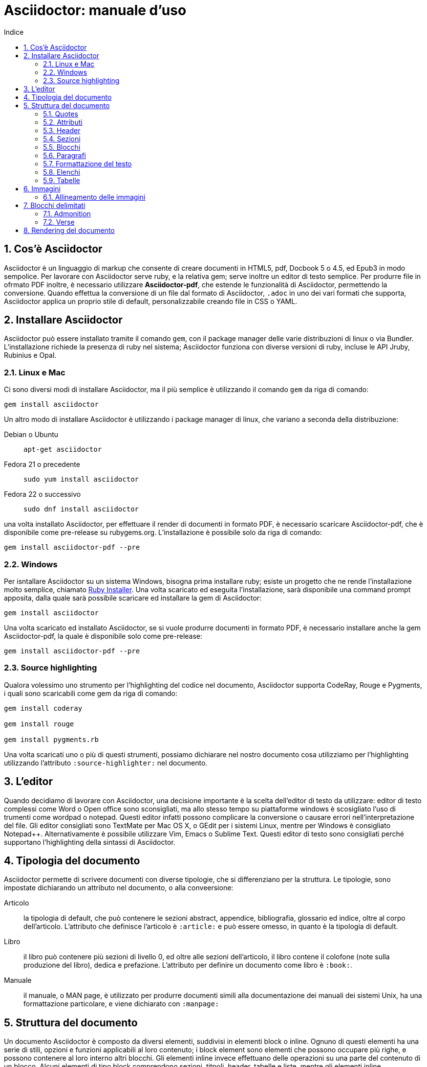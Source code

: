 = Asciidoctor: manuale d'uso
:toc: left
:toc-title: Indice
:sectnums:
:toc-level: 2
:app-name: pass:quotes[MyApp^(C)^]
:imagesdir: img/guida-asciidoctor
:figure-caption: Figura
:table-caption: {sectnums}
:example-caption: Esempio

== Cos'è Asciidoctor

Asciidoctor è un linguaggio di markup che consente di creare documenti in HTML5, pdf, Docbook 5 o 4.5, ed Epub3 in modo sempolice. Per lavorare con Asciidoctor serve ruby, e la relativa gem; serve inoltre un editor di testo semplice. Per produrre file in ofrmato PDF inoltre, è necessario utilizzare *Asciidoctor-pdf*, che estende le funzionalità di Asciidoctor, permettendo la conversione. Quando effettua la conversione di un file dal formato di Asciidoctor, `.adoc` in uno dei vari formati che supporta, Asciidoctor applica un proprio stile di default, personalizzabile creando file in CSS o YAML.

== Installare Asciidoctor

Asciidoctor può essere installato tramite il comando `gem`, con il package manager delle varie distribuzioni di linux o via Bundler. L'installazione richiede la presenza di ruby nel sistema; Asciidoctor funziona con diverse versioni di ruby, incluse le API Jruby, Rubinius e Opal. 

=== Linux e Mac

Ci sono diversi modi di installare Asciidoctor, ma il più semplice è utilizzando il comando `gem` da riga di comando:

[source, Bash]
----
gem install asciidoctor
----

Un altro modo di installare Asciidoctor è utilizzando i package manager di linux, che variano a seconda della distribuzione:

Debian o Ubuntu:: `apt-get asciidoctor`
Fedora 21 o precedente:: `sudo yum install asciidoctor`
Fedora 22 o successivo:: `sudo dnf install asciidoctor`

una volta installato Asciidoctor, per effettuare il render di documenti in formato PDF, è necessario scaricare Asciidoctor-pdf, che è disponibile come pre-release su rubygems.org. L'installazione è possibile solo da riga di comando:

[source, CLI]
----
gem install asciidoctor-pdf --pre
----

=== Windows

Per isntallare Asciidoctor su un sistema Windows, bisogna prima installare ruby; esiste un progetto che ne rende l'installazione molto semplice, chiamato http://rubyinstaller.org/[Ruby Installer]. Una volta scaricato ed eseguita l'installazione, sarà disponibile una command prompt apposita, dalla quale sarà possibile scaricare ed installare la gem di Asciidoctor:

[source, "Command prompt"]
----
gem install asciidoctor
----

Una volta scaricato ed installato Asciidoctor, se si vuole produrre documenti in formato PDF, è necessario installare anche la gem Asciidoctor-pdf, la quale è disponibile solo come pre-release:

[source, "Command prompt"]
----
gem install asciidoctor-pdf --pre
----

=== Source highlighting

Qualora volessimo uno strumento per l'highlighting del codice nel documento, Asciidoctor supporta CodeRay, Rouge e Pygments, i quali sono scaricabili come gem da riga di comando:

[source, CLI]
----
gem install coderay

gem install rouge

gem install pygments.rb
----

Una volta scaricati uno o più di questi strumenti, possiamo dichiarare nel nostro documento cosa utilizziamo per l'highlighting utilizzando l'attributo `:source-highlighter:` nel documento.

== L'editor

Quando decidiamo di lavorare con Asciidoctor, una decisione importante è la scelta dell'editor di testo da utilizzare: editor di testo complessi come Word o Open office sono sconsigliati, ma allo stesso tempo su piattaforme windows è scosigliato l'uso di trumenti come wordpad o notepad. Questi editor infatti possono complicare la conversione o causare errori nell'interpretazione del file. Gli editor consigliati sono TextMate per Mac OS X, o GEdit per i sistemi Linux, mentre per Windows è consigliato Notepad++. Alternativamente è possibile utilizzare Vim, Emacs o Sublime Text. Questi editor di testo sono consigliati perché supportano l'highlighting della sintassi di Asciidoctor.

== Tipologia del documento

Asciidoctor permette di scrivere documenti con diverse tipologie, che si differenziano per la struttura. Le tipologie, sono impostate dichiarando un attributo nel documento, o alla conveersione:

Articolo:: la tipologia di default, che può contenere le sezioni abstract, appendice, bibliografia, glossario ed indice, oltre al corpo dell'articolo. L'attributo che definisce l'articolo è `:article:` e può essere omesso, in quanto è la tipologia di default.
Libro:: il libro può contenere più sezioni di livello 0, ed oltre alle sezioni dell'articolo, il libro contene il colofone (note sulla produzione del libro), dedica e prefazione. L'attributo per definire un documento come libro è `:book:`.
Manuale:: il manuale, o MAN page, è utilizzato per produrre documenti simili alla documentazione dei manuali dei sistemi Unix, ha una formattazione particolare, e viene dichiarato con `:manpage:`

== Struttura del documento

Un documento Asciidoctor è composto da diversi elementi, suddivisi in elementi block o inline. Ognuno di questi elementi ha una serie di stili, opzioni e funzioni applicabili al loro contenuto; i block element sono elementi che possono occupare più righe, e possono contenere al loro interno altri blocchi. Gli elementi inline invece effettuano delle operazioni su una parte del contenuto di un blocco. Alcuni elementi di tipo block comprendono sezioni, titpoli, header, tabelle e liste, mentre gli elementi inline comprendono quotes, macro o sostituzioni di caratteri.

=== Quotes

Con quotes in Asciidoctor si intende una variazione nella formattazione del testo, ad esempio per rendere una parte del testo in grassetto, o in monospace. Ci sono due tipologie di quotes: vincolati (constrained) e liberi (unconstrained).

Per quotes vincolati si intende i quotes che comprendono una o più parole nella loro interezza, e non compaiono altri caratteri subito prima o subito dopo dei simboli che delimitano i quotes. 

Venogno utilizzati con parole singole,

[source, Asciidoctor]
----
Questa macchina è *veloce*
----

con più parole,

[source, Asciidoctor]
----
Questa macchina è *davvero veloce*
----

o quando una parola è seguita da un segno di punteggiatura

[source, Asciidoctor]
----
Non ho mai guidato una macchina *così veloce*!
----

i quotes mostrati nell'esempio rendono il testo che racchiudono in grassetto. Il risultato delle frasi degli esempi è il seguente:

Questa macchina è *veloce*

Questa macchina è *davvero veloce*

Non ho mai guidato una macchina *così veloce*!

I quotes liberi invece servono ad evidenziare parti di una parola o più parole, e vengono usate nei seguenti casi:

* se una lettera, un numero o un underscore precedono o seguono la parte da comprendere nel quote
* se il simbolo di apertura del quote è preceduto da un punto e virgola (;)
* se ci sono degli spazi subito dopo il simbolo di apertura e subito prima il simbolo di chiusura del quote

[source, Asciidoctor]
----
La parola sc**i**enza si scrive con la *i*
----

[source, Asciidoctor]
----
Oggi è il _23_&#8722;__05__&#8722;__2016__
----

[source, Asciidoctor]
----
Ho bisogno di più `` spazio ``
----

La parola sc**i**enza si scrive con la *i*

Oggi è il _23_&#8722;__05__&#8722;__2016__

Ho bisogno di più `` spazio ``

Come mostrano gli esempi, i quotes liberi sono delimitati con due simboli invece che uno.

Un caso particolare si presenta se vogliamo alterare una o più parole che sono comprese tra i doppi apici:

[source, Asciidoctor]
----
"`@`"
"``@``"
"```@```"
----

Dato che i doppi apici non sono lettere, numeri o underscore, verrebbe da utilizzare un quote vincolato, ma in questo caso va utilizzato un quote libero. La terza coppia di accenti viene interpretata dal parser di Asciidoctor come parte dei doppi apici. Se effettuassimo un render dell'esempio otterremmo il testo seguente:

[example]
====
"`@`", "``@``", "```@```"
====

=== Attributi

Gli attributi sono dichiarazioni effettuate generalmente subito dopo una sezione di livello 0, e che influenzano l'intero documento dalla dichiarazione dell'attributo in poi, tramite comportamenti o stili particolari, come ad esempio la creazione di un indice, o la numerazione delle sezioni del documento. Gli attributi si dividono in 6 categorie, in base alla loro funzione:

* Attributi ambientali (?)
** Sono attributi che Asciidoctor definisce automaticamente, come la data di creazione del documento, o il percorso del file da convertire. Generalmente sono da considerare attributi di sola lettura, anche se possono essere modificati.
* Attributi integrati
** Si tratta di attributi definibili ovunque nel documento, ad eccezione di una parte, chiamata attributi dell'header, che vanno definiti all'inizio del documento. Un attributo integrato è visibile e viene applicato solo dopo la sua definizione, e non può essere definito in più punti del documento, se non con il prefisso `@`, ad eccezione dell'attributo `sectnums` che può essere definito più volte nello stesso documento.
* Attributi predefiniti
** Gli attributi predefiniti vengono utilizzati per sostituire alcuni caratteri se necessario.
* Attributi definiti dall'utente
** Tutti gli attributi dichiarati e definiti dall'autore; utili per inserire rapidamente contenuto che va utilizzato più volte nel documento.
* API e attributi da riga di comando
** Attributi appartenenti alle altre categorie ma che possono essere definiti alla conversione, come ad esempio l'attributo ambientale `:backend:` che può essere definito con l'opzione `-b` da riga di comando, o un attributo che definisce la tipologia del documento, definibile con l'opzione `-d` deella riga di comando.
* Attributi degli elementi
** Attributi definiti in un elemento come una lista o una tabella, i quali hanno validità solo per quell'elemento ed hanno la precedenza sugli attributi definiti nel documento.

==== Assegnazione degli attributi

Gli attributi hanno un ordine di interpretazione preciso: 

. Attributi impostati dall'API o dalla riga di comando
. Attributi impostati nel documento
. Valore di default degli attributi

È possibile gestire questo ordine in un certo senso: se ad un attributo nell'interfaccia a riga di comando viene aggiunta "```@```" alla fine, la precedenza viene assegnata all'attributo assegnato nel documento, e, qualora non sia presente o assegnato, passa di nuovo alla CLI (command line interface, interfaccia a riga di comando).

Gli attributi vanno definiti con la seguente sintassi:

[source, Asciidoctor]
----
:attributo: valore
----

Come detto in precedenza, gli attributi in Asciidoctor possono richiedere che venga assegnato loro un valore, che può essere numerico, o una stringa, un percorso, un URL o riferimenti ad altri attributi. Inoltre è possibile "disattivare" un attributo impostato in precedenza, inserendo un `!` nell'attributo stesso.

[source, Asciidoctor]
----
:sectnums:
:leveloffset: 3
il valore di leveloffset è {leveloffset}
:!sectnums: :sectnums!:
:imagesdir: ./Immagini
----

Nell'esempio qui sopra vediamo un attributo che non richiede l'inserimento di valori, `:sectnums:` ed un attributo che invece richiede un valore numerico. L'attributo compreso tra parentesi graffe, `{leveloffset}` rappresenta un riferimento al valore dell'attributo `leveloffset`. Nella penultima riga invece, sono riportati i due modi di "disattivare" l'attributo `:sectnums:`; il punto esclamativo per negare l'attributo precedentemente impostato, può essere inserito subito prima o subito dopo il nome dell'attributo stesso, il risultato non cambia. Infine, nell'ultima riga è mostrato un esempio di sintassi che descrive un percorso.

==== Sostituizione degli attributi

Una delle feature di Asciidoctor è quella di poter utilizzare sostituzioni di caratteri come i caratteri speciali; queste sostituzioni sono disponibili anche negli attributi, e possono essere utilizzatio per creare del contenuto da richiamare più volte nel documento utilizzando solo il riferimento all'attributo, così da non digitarne il contenuto; le sostituzioni verranno viste più nel dettaglio in seguito, ma per ora vediamo un esempio:

[source, Asciidoctor]
----
:app-name: pass:quotes[MyApp^(C)^]
----

Nell'esempio riportato qui sopra, la macro pass applica la sostituzione, e se dovessimo fare riferimento all'attributo app-name, otterremmo questo risultato: {app-name}

==== Attributi su righe multiple

In certi casi, come ad esempio la creazione di un attributo definito dall'utente per inserire automaticamente nel documento elementi lunghi come paragrafi interi o righe di codice, può essere utile dividere il contenuto dell'attributo in più righe in modod da renderlo facilmente leggibile da chi andrà a vedere il documento in formato .adoc. Un attributo del genere è definito come ogni altro attributo, ed ogni riga termina con una backslash (`\`).

[source, Asciidoctor]
----
:attributo-lungo: questo è un attributo lungo, è talmente lungo che \
per facilitare la lettura del contenuto di questo attributo molto lungo \
a chi dovesse vedere il documento non renderizzato, \
quindi il documento in formato originale, è stato diviso in più righe, \
altrimenti la sua lettura potrebbe risultare difficile.
----

==== Limiti degli attributi

Gli attributi di Asciidoctor, seppur molto utili e versatili, hanno delle limitazioni riguardo al loro contenuto; e certi elementi non sono supportati all'interno dell'attributo stesso.

*Cos'è supportato*:

* contenuto semplice
** un numero, una stringa, un percorso o un URL
* riferimenti ad altri attributi
* formattazione testuale
** testo in *grassetto*, _corsivo_ o `monospace` e sostituzione testuale
* macro

*Cosa non è supportato*:

* liste
* paragrafi multipli
* tipologie di markup che necessitano di whitespace

==== Attributi degli elementi

È possibile assegnare ad un elemento inline o block, oppure una macro, uno o più attributi, e questo si ottiene attraverso l'uso di liste di attributi, le quali hanno la precedenza sugli attributi impostati nel documento per l'elemento specifico a cui fanno riferimento. Una lista di attributi è un insieme di attributi specifici, separati tra loro da una virgola, e compresi tra delle parentesi quadre:

[source, Asciidoctor]
----
[positional-attribute, positional-attribute, named-attribute="valore"]
----

*Positional attribute*: il positional attribute in un elemento inline, viene chiamato _role_, mentre in una macro e un elemento di tipo block come una tabella o un paragrafo è chiamato _style_.

*Named attribute* i named attribute sono attributi a cui viene assegnato, tramite l'uso di un `=` un valore compreso tra doppi apici. Un esempio di named attribute è l'attributo `cols` che indica il numero di colonne di una tabella. Per rendere un named attribute indefinito, se in precedenza era stato definito, basta assegnargli il valore `none`.

===== Role

Il role è utilizzato principalmente per l'output HTML. L'attributo role infatti, una volta effettuato il render in HTML, diventa la classe di un elemento. Per dichiarare un role ci sono 3 modi: il primo è quello di precedere il nome del role da assegnare con un `.`, il secondo è quello di utilizzare il named attribute `role`, ed il terzo, che è valido solo per gli elementi inline è quello di inserirlo per primo nella lista degli attributi di quell'elemento. Come la classe in HTML, anche il role può contenere più valori:

[source, Asciidoctor]
----
[.role1.role2.role3]<elemento generico>
[role="role1, role2, role3"]<elemento generico>
[role]<elemento inline>
[.role1.role2.role3]<elemento inline>
----

===== Style

Lo style viene utilizzato per cambiare l'aspetto o il comportamento di un intero elemento di tipo block o macro. In una lista di attributi, è il primo elemento se la lista fa riferimento ad un block o ad una macro. Ad un paragrafo ad esempio può essere assegnato l'attributo `source` per fare in modo che l'intero paragrafo venga renderizzato come un blocco di codice (come è stato fatto per tutti gli esempi di questo manuale).

===== ID

L'id di un elemento ha come scopo principale quello di fornire un'"ancora" per la creazione di cross reference, e nel caso l'output sia HTML, viene inserito come id dell'elemento. Oltre a questa funzione però l'id permette l'applicazione di uno stile particolare ad un elemento. L'id di un elemento è definito con un `#`, compreso come il role tra parentesi quadre. possiamo inoltre definire assieme l'id di un elemento ed il suo role:

[source, Asciidoctor]
----
[#id.role]<elemento>
----

==== Attributi mancanti

Se viene fatto un riferimento ad un attributo che non è stato definito, Asciidoctor generalmente non mostra la riga che contiene quell'attributo; tuttavia, per evidenziare questi problemi, nelle ultime release, sono stati inseriti due attributi nuovi: _attribute-missing_ e _attribute-undefined_, che permettono all'utente di specificare il comportamento che deve seguire asciidoctor quando incontra attributi mancanti o non definiti.

===== Attribute-missing

Questo attributo viene utilizzato per definire il comportamento di Asciidoctor quando viene fatto un riferimento ad un attributo non esistente. L'attributo accetta 4 possibili valori: `skip`, `drop`, `drop-line` e `warn`.

* `skip`
** l'impostazione di default, il riferimento viene mostrato così come è stato scritto;
* `drop`
** il riferimento viene rimosso;
* `drop-line`
** l'intera riga contenete il riferimento viene rimossa;
* `warn`
** viene mostrato un messaggio di avviso che il riferimento manca;

[cols="2*^", options="header"]
|===
|Valore		|Risultato
|skip		|Ciao, {nome}!
|drop		|Ciao, !
|drop-line	|
|warn		|WARNING: skipping reference to missing attribute: name
|===

==== Attribute undefined

L'attributo attribute-undefined controlla come vengono gestiti gli statement che disattivano un attributo:

[source, Asciidoctor]
----
{set:name!}
----

Le due opzioni disponibili sono `drop` e `drop-line`. Come con l'attributo attribute-missing, `drop` sostituisce lo statement con una stringa vuota, mentre `drop-line` rimuove la riga che lo contiene. L'impostazione di default è `drop-line`, e quindi è consigliato mettere questi statement in una riga a parte.

=== Header

L'header di un documento contiene il titolo del documento, il sottotitolo, infomrazioni sull'autore e sulla versione del documento, e tutti gli attributi che vanno applicati all'intero documento, inclusi gli attributi definiti dall'utente. L'headere non è necessario su un documento di tipo `article` o `book`, mentre è obbligatorio nel `manpage`. Un header deve sempre iniziare con il titolo, seguito da due righe opzionali che contengono i dati dell'autore e la versione del documento. Subito dopo vanno inseriti tutti gli attributi che si vogliono applicare a tutto il documento. La fine dell'header è delimitata dalla prima riga vuota incontrata dopo il titolo; quindi un header non può contenere righe vuote, ma può contenere commenti.

==== Titolo

Il titolo del documento è scritto come una sezione di livello 0, dichiarata con il simbolo uguale seguito da almeno uno spazio, e di seguito il testo del titolo.

[source, Asciidoctor]
----
= Il Ristorante Al Termine Dell'Universo

Il succo della storia fin qui.
Al principio fu creato l'Universo. Questo fatto ha sconcertato non poche persone ed è stato considerato dai più come una cattiva mossa.
----

[[title-paragraph]]
.Un titolo con paragrafo
image::title-paragraph.png[title]

I documenti di tipo `article` o `manpage` possono avere solo una sezione di livello 0, mentre un documento di tipo `book` può avere diverse sezioni di livello 0. Se il documento è di tipo `book`, la prima sezione di livello 0 rappresenta il titolo del documento, mentre le successive sezioni rappresentano il titolo delle parti del libro. Alternativamente ad una sezione di livello 0, il titolo del documento può essere dichiarato con l'attributo `:doctitle:`.

Il sottotitolo del documento è definito tramite l'utilizzo dei due punti (`:`) seguiti da uno spazio; nel caso il titolo sia composto da più elementi di punteggiatura di questo tipo, solo il contenuto dopo gli ultimi due punti viene interpretato come sottotitolo del documento. Inoltre il sottotitolo non viene interpretato se il formato di output è HTML5.

[source, Asciidoctor]
----
= Guida Galattica Per Autostoppisti: Il Ristorante Al Termine Dell'Universo
----

In questo caso il titolo sarà "Guida Galattica Per Autostoppisti", mentre il sottotitolo è "Il Ristorante Al Termine Dell'Universo".

[source, Asciidoctor]
----
= Guida Galattica Per Autostoppisti: Parte 2: Il Ristorante Al Termine Dell'Universo
----

Nell'esempio qui sopra invece, il titolo del documento sarà "Guida Galattica Per Autostoppisti: Parte 2" mentre il sottotitolo è, come sopra "Il Ristorante Al Termine Dell'Universo".

C'è la possibilità di utilizzare un speratore diverso dai due punti per delimitare l'inizio di un sottotitolo, tramite l'utilizzo dell'attributo `title-separator`

==== Autore e contatti

A seguito del titolo e del sottotitolo, Asciidoctor fornisce la possibilità di inserire l'autore del documento, ed eventualmente un contatto mail, o un'URL. Questi dati vengono inseriti in una nuova riga sotto il titolo, ed il contatto mail o URL va compreso tra partentesi angolari (`<` e `>`).

[source, Asciidoctor]
----
= Il Ristorante Al Termine Dell'Universo
Douglas Noel Adams, <http://douglasadams.com[douglasadams.com]>

== Sull'autore

{firstname} {middlename} {lastname}, (1952-2001) è stato un autore e sceneggiatore britannico.
----

[[author]]
.Titolo e autore
image::author.png[author]

Asciidoctor interpreta il contenuto nella sezione riguardante l'autore, e associa automaticamente il contenuto ai seguenti attributi:

* `firstname`
** Il nome dell'autore.
* `middlename`
** Il secondo nome dell'autore.
* `lastname`
** Il cognome dell'autore.
* `author`
** Il nome completo dell'autore.
* `authorinitials`
** Le iniziali dell'autore (nome, secondo nome, cognome).
* `email`
** L'indirizzo email o l'URL inserita dopo il nome.

Gli attributi vengono completati automaticamente in base alla posizione in cui sono stati inseriti. Se ad esempio il nome dell'autore viene inserito nell'ordine inverso, cioò cognome e nome, allora il cognome dell'autore risulterà nell'attributo `firstname` ed il nome nell'attributo `lastname`; l'attributo `middlename` viene compilato se il nome comprende più di due elementi. Questi attributi sono inoltre impostabili dall'utente nell'header. 

I formati di output `html` e `docbook` possono accettare più autori di un documento. Ogni autore va definito sulla stessa riga, e vanno separati tra loro con un punto e virgola; il primo autore avrà gli attributi elencati sopra, mentre gli autori successivi saranno assegnati ad attributi simili, il cui nome termina con un underscore seguito dalla posizione dell'autore nell'elenco, ad esempio `author_2`, `author_3` e così via. 

==== Versione, data e note

La versione di un documento contiene 3 attributi: 

* `revnumber`:
** indica la versione del documento, la quale deve contenere almeno un carattere numerico. Ogni lettera o simbolo che precedono il numero non vengono mostrati. Se l'attributo `revdate` non viene impostato, `revnumber` deve finire con una virgola, o iniziare con la lettera "v" , ad esempio `v0.82a`.
* `revdate`:
** indica la data del documento, e se non viene specificata, viene utilizzato l'attributo `docdate`.
* `revremark`:
** l'attributo `revremark` permette di inserire un breve commento riguardo alla versione del documento. 

==== Metadati

Nel formato di output `html` è possibile aggiungere dei metadati al documento, tramite lutilizzo di attributi particolari; i più comuni sono `description` e `keywords`

*description*:: consente di inserire una descrizione del documento in un tag `meta`.
*keywords*:: permette di inserire una lista di parole chiave separate da virgola in un tag meta.

==== Preambolo

Il contenuto compreso tra l'header di un documento e la prima sezione di livello 1, o 0 se si tratta di un output di tipo `book` viene interpretata da Asciidoctor come preambolo di un testo, ed è opzionale

=== Sezioni

le sezioni dividono il contenuto di un documento Asciidoctor in base ad un sistema gerarchico, e sono definite con dei titoli della sezione.

[source, Asciidoctor]
----
= Sezione di livello 0

== Sezione di livello 1

=== Sezione di livello 2

==== Sezione di livello 3

===== Sezione di livello 4

====== Sezione di livello 5
----

[[sections]]
.Titoli delle sezioni
image::sections.png[sections]

I titoli della sezione seguono delle regole precise sulla loro posizione: come detto in precedenza, un documento non può avere più di una sezione di livello 0 a meno che non venga impostato il formato di output `book`, e le sezioni devono essere inserite in ordine in base al livello:

[source, Asciidoctor]
----
= Titolo

= sezione di livello 0 illegale 

== sezione di livello 1

==== sezione di livello 3 illegale
----

I livelli delle sezioni vanno inseriti in ordine, ovvero una sezione di livello 1 va seguita da una sezione di livello 2, la quale non può contenere sezioni di livello 1 e così via. Asciidoctor supporta, oltre ai titoli delle sezioni definiti con il simbolo `=`, anche la definizione con il simbolo `#`, propria del linguaggio Markup.

==== Id

Alle sezioni viene assegnato un id automaticamente, in base al loro titolo, utilizzabile per cross-reference. Gli id generati in questo modo sono composti così: `-titolo_sezione`; ogni id inizia con un `-`, e gli spazi sono separati da underscore. Per elmininare il prefisso dell'id, o per modificarlo, va assegnato un valore all'attributo `idprefix`; per togliere il prefisso automatico basta non assegnare un valore all'attributo, semplicemente dichiarandolo. 

Possiamo inoltre inserire manualmente degli id che puntano al titolo della sezione, utilizzando una lista di elementi separati da virgole racchiusi in due coppie di parentesi quadre:

[source, Asciidoctor]
----
[[sezione 1, capitolo 1, cose]]
== Capitolo 1
----

Nell'esempio riportato sopra vengono definiti 3 id per il `Capitolo 1`, al quale possiamo adesso fare riferimento con le parole chiave `sezione 1`, `capitolo 1` e `cose`. 

==== Numerazione

Asciidoctor permette tramite l'utilizzo di alcuni attributi, la possibilità di numerare le sezioni automaticamente; tramite l'utilizzo dell'attributo `sectnums`.

È possibile, se la numerazione delle sezioni è attiva, disattivarla per non numerare alcune sezioni. Per fare ciò basta alternare la negazione dell'attributo `sectnums!`, e l'attributo `sectnums`.

[source, Asciidoctor]
----
:sectnums:

= Sezione numerata

== Sezione numerata

:sectnums!:

=== Sezione non numerata

=== Sezione non numerata

:sectnums:

==== Sezione numerata
----

Come mostrato nell'esempio, i le sezioni compresi tra la negazione dell'attributo e la nuova dichiarazione dell'attributo, non sono numerate. Un ulteriore possibilità per la numerazione delle sezioni, sta nel poter definire la "profondità" della numerazione, ovvero quanti livelli vengono numerati. Di default la numerazione avviene per tutte le sezioni fino al livello 3, ovveero tutte le sezioni dal livello 1 al 3. La profondità della numerazione è stabilita tramite l'attributo `sectnumlevels`, definibile solo nell'header.

==== Stili delle sezioni

Le sezioni, se il formato di output è `article` o `book` possono avere degli stili predefiniti, tipici di tesi, articoli di giornale, o libri. Questi stili sono definiti generalmente all'inizio di un blocco di testo o subito prima di una sezione di livello 1, e sono definiti specificando lo stile tra parentesi quadre. Gli stili possibili sono:

* abstract
* appendix
* bibliography
* colophon
* dedication
* glossary
* index
* part-introduction
* preface

Lo stile `part-introduction` è disponibile solo nel caso di un formato di output di tipo `book`

[source, Asciidoctor]
----
[abstract]
== Titolo

contenuto della sezione
----

Nell'esempio qui sopra, l'intera sezione utilizzera lo stile dell'abstract.

=== Blocchi

In Asciidoctor i blocchi sono paragrafi, liste o elementi di un documento che assolvono a funzioni specifiche; un esempio di blocco utilizzato finora è il blocco di tipo `source` che mostra il testo all'interno in monospace e non interpretando il contenuto al suo interno.

==== Titoli

I blocchi possono avere un titolo, che va assegnato prima dell'inizio del blocco:

.Blocco con titolo
[source, Asciidoctor]
--
.Blocco con titolo
[source, Asciidoctor]
----
Contenuto del blocco
----
--

L'esempio riportato qui sopra mostra un blocco di tipo `source`, con il titolo, ed al suo interno la sintassi per definire il titolo del blocco. 

==== Blocchi delimitati

Con blocco delimitato si intende un blocco il cui inizio e fine sono dichiarati dall'utente attraverso dei segni di punteggiatura particolari; dentro questi marcatori possono essere contenute righe vuote. Il blocco delimitato non viene chiuso finché il marcatore che ne indica la chiusura non viene trovato. Inoltre il contenuto di un blocco viene interpretato in modi differenti a seconda del tipo di blocco delimitato. Le varie tipologie vengono definite dai marcatori utilizzati. 

[cols="3*^.^,1", options="header"]
|===
|Tipo di blocco |Nome del blocco											|Marcatore					|Scopo
|Admonition		|[etichetta]												|Qualsiasi marcatore		|Contenuto a cui viene associato un tag o un'icona
|Comment		|Nessuno													|//&#47;/					|Testo che non viene processato durante il render
|Example		|[example]													|====						|Definisce un blocco admonition oppure un esempio
|Fenced			|Nessuno													|&#715;&#715;&#715;			|Il contenuto viene mostrato così come è scritto, senza interpretazione
|Listing		|[listing]													|---						|Il contenuto viene mostrato così come è scritto, senza interpretazione
|Literal		|[literal]													|..&#46;.					|Il contenuto viene mostrato così come è scritto, senza interpretazione
|Open			|Quasi tutti i nomi degli altri blocchi						|--							|Blocco generico che può essere utilizzato al posto degli altri blocci, ad eccezione del passthrough e della tabella
|Passthrough	|[pass]														|&#43;&#43;&#43;&#43;		|Il contenuto viene mostrato così come è scritto, senza interpretazione
|Quote			|[quote]													|&#95;&#95;&#95;&#95;		|Una citazione, con la possibilità di inserirne l'autore
|Sidebar		|[sidebar]													|&#42;&#42;&#42;&#42;		|Testo e contenuto renderizzato a lato del testo del documento
|Source			|[source]													|----						|Il contenuto vien mostrato così come è scritto, senza interpretazione
|Stem			|[stem]														|&#43;&#43;&#43;&#43;		|Contenuto che non viene processato ma viene inviato direttamente ad uno strumento di interpretazione come AsciiMath o LaTeX math
|Table			|Nessuno													|{vbar}===					|Mostra il contenuto sottoforma di tabella
|Verse			|[verse]													|&#95;&#95;&#95;&#95;		|Un verso con la possibilità di inserirne l'autore
|===

=== Paragrafi

Il paragrafo è l'elemento dove solitamente si trova la maggior parte del contenuto di un documento. Per questo motivo, Asciidoctor non richiede alcun tipo di markup per delimitare un paragrafo. Ogni paragrafo infatti inizia e termina con una riga vuota; se nello scrivere si va a capo e si inserisce del testo su una nuova riga, quella riga viene comunque considerata parte del paragrafo. 

[source, Asciidoctor]
----
Il contenuto di questa riga
e di questa, fa parte dello stesso paragrafo.

Il paragrafo precedente termina con una riga vuota,
quindi il contenuto di queste righe
fa parte di un nuovo paragrafo.
----

Anche se viene premuto invio e viene inserito del testo nella riga immediatamente successiva a quella in cui si stava scrivendo, il contenuto risulta nello sesso paragrafo, e quando viene effettuato il render, viene interpretato come se fosse stato scritto sulla stessa riga. Per fare in modo che il contenuto inserito nella nuova riga vada effettivamente nella nuova riga, viene inserito un + al termine della riga stessa:

[source, Asciidoctor]
----
Nel mezzo del cammin di nostra vita +
mi ritrovai per una selva oscura, +
ché la diritta via era smarrita.
----

Il contenuto, una volta interpretato da Asciidoctor, verrà messo su più righe, così come è stato scritto. Alternativamente è possibile utilizzare un attributo dichiarato nell'header, per far si che la formattazione delle righe venga rispettata, o come opzione nel blocco per forzare la formattazione solo nel blocco; L'attributo è `hardbreaks`, e l'assegnazione dell'attributo al blocco viene effettuata con l'attributo options: `options="hardbreaks"`, oppure nella sua versione abbreviata `%hardbreaks`.

=== Formattazione del testo

Come visto in precedeza con i xref:Quotes[quotes], è possibile alterare il testo per ottenere diversi effetti. Questa variazione nella formattazione è ottenuta comprendendo il testo da modificare in marcatori, chiamati quotes. Nelle ultime versioni di Asciidoctor, la formattazione del testo ha iniziato a separarsi dai quotes, con l'aggiunta di funzionalità. È possibile ottenere i seguenti tipi di formattazione testuale:

* grassetto
* corsivo
* virgolette ed apostrofi curvi
* apice e pedice
* monospace
* evidenziata

==== Grassetto e corsivo

Come visto in precedenza è possibile enfatizzare il testo trasformandolo in grassetto o in corsivo, o entrambi. Per rendere del testo in grassetto basta inserire un asterisco (`*`) all'inizio ed alla fine del testo da trasformare, oppure nel caso siano necessari i quotes liberi, due asterischi. Allo stesso modo il testo è trasformato in corsivo inserendo all'inizio ed alla fine del contenuto da modificare, un'underscore (`_`) o due, a seconda dei casi.

==== Virgolette ed apostrofi curvi

Di default Asciidoctor non renderizza i doppi apici, o virgolette (") e gli apici, o apostrofi (') come curvi; è possibile però, utilizzando l'accento grave (```) è possibile trasformarli in apici singoli e doppi curvi:

[source, Asciidoctor]
----
"`Il tempo è un'`illusione. L'`ora di pranzo è una doppia illusione`"
----

Il contenuto riportato nell'esempio, una volta interpretato da Asciidoctor verrà renderizzato così:

[example]
====
"`Il tempo è un`'illusione. L`'ora di pranzo è una doppia illusione`"
====

==== Apice e pedice

Un'altra possibilità che Asciidoctor offre è quella di avere del testo come apice o pedice, ovvero del testo spostato verso l'alto o verso il basso rispetto alla riga, comuni nella scrittura di espressioni matematiche o formule chimiche. Per trasformare del testo in apice o pedice basta comprendere il contenuto tra due accenti circonflessi (`^`), mentre per avere un testo sottoforma di pedice, si usa la tilde (`~`).

[source, Asciidoctor]
----
Se x = a^y^, allora y = log~a~ x.
----

[example]
====
Se x = a^y^, allora y = log~a~ x.
====

==== Monospace

Il testo in monospace è testo che viene renderizzato come se fosse all'interno di un blocco di tipo source. In genere viene utilizzato per fare riferimento ad elementi propri di un linguaggio, come è stato fatto finora per gli attributi di Asciidoctor. Per avere del testo in monospace basta comprenderlo tra una coppia o due di accenti gravi (```).

[source, Asciidoctor]
----
Ha stampate in copertina, a grandi caratteri che ispirano fiducia, le parole `NON FATEVI PRENDERE DAL PANICO`
----

==== Evidenziato

Se il formato di output è HTML, è possibile ottenere del testo evidenziato, comprendendolo tra una coppia di cancelletti (`#`). Nei formati come il pdf, il testo evidenziato viene mostrato come testo normale, ma i cancelletti non vengono renderizzati. Nell'HTML finale, i marcatori sdel testo evidenziato saranno sostituiti dai tag `<marked>`.

[source, Asciidoctor]
----
"Quarantadue!" urlò Loonquawl. "Questo è tutto ciò che sai dire dopo un lavoro di #sette milioni e mezzo di anni?#"
----

[[highlight]]
.Testo evidenziato
image::highlight.png[highlight]

==== Ordine dei marcatori

Le varie tipologie di formattazione del testo possono essere combinate tra loro, ma va fatto disponendo i marcatori in una sorta di ordine gerarchico, riportato di seguito, dai primi marcatori, ovvero quelli più esterni, verso l'interno:

. Marcatori che agiscono sullo sfondo: I primi marcatori da inserire sono il cancelletto (`#`) o l'accento grave (```). Non è possibile avere del testo in monospace evidenziato e viceversa.
. Apice e pedice
. Grassetto
. Corsivo
. Virgolette ed apostrofi curvi

Se queste regole non vengono rispettate, il marcatore più esterno applica la trasformazione, mentre quelli interni vengno interpertati come elementi di testo.

=== Elenchi

Asciidoctor permette la creazione di diverse tipologie di elenchi: ordinati, checklist, labeled list, elenchi puntati, e con diversi tipi di "punteggiatura". Per definire un elenco basta inserire in righe consecutive i vari elementi, preceduti da dei marcatori che definiscono il tipo di elenco stesso. Essendo dei blocchi, gli elenchi possono avere dei titoli.

==== Elenchi Puntati

Un elenco puntato è un elenco i cui elementi sono preceduti da un punto, o da un'altro simbolo, che non sia un numero. Un elemento di un elenco puntato è dichiarato con un asterisco (`*`) o un meno (`-`), seguito da uno spazio, ed il contenuto dell'elemento dell'elenco. Inoltre ogni elemento può avere dei sotto elenchi, fino a 5 livelli di profondità.

[source, Asciidoctor]
----
* elemento 1
** elemento 1-1
** elemento 1-2
*** elemento 1-2-1
* elemento 2
----

[example, Asciidoctor]
====
* elemento 1
** elemento 1-1
** elemento 1-2
*** elemento 1-2-1
* elemento 2
====

Un elenco puntato può avere diversi tipi di simboli prima degli elementi; i simboli disponibili, assieme alla loro parola chiave sono:

* quadrato, `square`
* cerchio (l'opzione di default), `circle`
* disco, `disc`
* nessuno, ma con indentazione, `none` o `no-bullet`
* senza indentazione, né simbolo (solo per HTML), `unstyled`

La dichiarazione del simbolo va effettuata prima dell'elemento dell'elenco, tra parentesi quadre:

[source, Asciidoctor]
----
[square]
- elemento 1
- elemento 2
- elemento 3
-- elemento 3-1
--- elemento 3-2
----

[example, Asciidoctor]
====
- elemento 1
- elemento 2
- elemento 3
- elemento 3-1
- elemento 3-2
====

Se un elemento di un elenco comprende più righe, è possibile includere quelle righe inserendo un segno più (`+`) tra una riga e l'altra:

[source, Asciidoctor]
----
- elemento 1
+
elemento 1 continuato
- elemento 2
----

[example]
====
- elemento 1
+
elemento 1 continuato
- elemento 2
====

==== Checklist

Asciidoctor permette la creazione di checklist, ovvero elenchi nei quali gli elementi sono preceduti da riquadri che possono contenere una spunta. Per definire un elemento di una checklist viene utilizzato come marcatore il segno `-`, seguito da due possibili marcatori, separati da uno spazio:

* Due parentesi quadre, aperta e chiusa, separate da uno spazio (`[ ]`). Questo indica un riquadro non spuntato.
* Due parentesi quadre, aperta e chiusa, contenenti un asterisco o una x (`[*]` o `[x]`).

[source, Asciidoctor]
----
- [ ] elemento non spuntato
- [x] elemento spuntato
- elemento senza checkbox
----

[example, Asciidoctor]
====
- [ ] elemento non spuntato
- [x] elemento spuntato
- elemento senza checkbox
====

Inoltre, se l'output è HTML, le checkbox dei vari elementi possono essere rese interattive, permettendo all'utente di spuntarle. Questo è ottenuto attraverso l'opzione `interactive`.

==== Elenchi ordinati

I tipi di elenchi visti finora sono semplici liste di elementi. Oltre a questa tipologia, è possibile creare elenchi ordinati, i cui elementi sono numerati. Ci sono inoltre diversi tipi di numerazione degli elementi di un elenco ordinato: 

[cols="3", options="header"]
|===
|Tipo					|Nome		|Scopo
|Araba					|arabic		|L'elemento è preceduto da un numero arabo.
|Decimale				|decimal	|L'elemento è preceduto da un numero arabo, ma i numeri a una cifra vengono preceduti da uno 0. I numeri da 1 a 9 diventano quindi numeri da 01 a 09.
|Minuscola				|loweralpha	|L'elemento è preceduto da una lettera minuscola.
|Maiuscola				|upperalpha	|L'elemento è preceduto da una lettera maiuscola.
|Minuscola Romana		|lowerroman	|L'elemento è preceduto da un numero romano, scritto in lettere minuscole (`i`, `xiii`, `iv`).
|Maiuscola Romana		|upperroman	|L'elemento è preceduto da un numero romano, scritto in lettere maiuscole (`I`, `XIII`, `IV`).
|Minuscola Greca		|lowergreek	|L'elemento è preceduto da una lettera minuscola dell'alfabeto greco.
|===

Per dichiarare un elemento di un elenco come elemento ordinato viene utilizzato come marcatore il punto (`.`), mentre per definire il tipo di numerazione, come per il simbolo negli elenchi puntati, viene inserito il nome della numerazione tra parentesi quadre. Inoltre se un elemento contiene a sua volta un elenco numerato, Asciidoctor utilizza per il sotto-elenco, e per tutti gli altri sotto-elenchi di quel livello un sistema di numerazione diverso.

NOTE: Le tipologie di numerazione minuscola greca e decimale sono disponibili solo per l'output HTML

Un'altra possibilità che ci offre asciidoctor è quella dell'attributo `start`, che permette all'utente di controllare il punto di partenza della numerazione, ovvero da che numero o lettera contare gli elementi;

[source, Asciidoctor]
----
[start=3]
. elemento 1
. elemento 2
. elemento 3
----

[example, Asciidoctor]
====
[start=3]
. elemento 1
. elemento 2
. elemento 3
====

==== Labeled list

Un altro modo di elencare le cose in Asciidoctor è quello di utilizzare le labeled list: si tratta di elenchi in cui ogni elemento può essere seguito da del testo indentato. Questo tipo di elenco viene dichiarato con l'uso di due due punti (`::`).

[source, Asciidoctor]
----
CPU:: Il cervello del computer
Hard Disk:: Spazio di archiviazione del sistema operativo e dei file
RAM:: Memoria temporanea per le operazioni della CPU
----

[example, Asciidoctor]
====
CPU:: Il cervello del computer
Hard Disk:: Spazio di archiviazione del sistema operativo e dei file
RAM:: Memoria temporanea per le operazioni della CPU
====

Il contenuto di una labeled list può essere un qualsiasi blocco di Asciidoctor. Questo tipo di elenco quindi può contenere altri elenchi, paragrafi o tabelle.

Un altro impiego per la labeled list è la creazione di un elenco di domande e risposte, tramite l'opzione `qanda`. La sintassi per definire questo tipo di labeled list è la stessa, ma il testo della label deve terminare con un punto di domanda.

[source, Asciidoctor]
----
[qanda]
Qual è la risposta alla domanda fondamentale sulla vita, sull'universo e tutto quanto?::
42
----

[example, Asciidoctor]
====
[qanda]
Qual è la risposta alla domanda fondamentale sulla vita, sull'universo e tutto quanto?::
42
====

=== Tabelle

Le tabelle sono tra gli elementi più complessi disponibili su Asciidoctor, ma rimangono comunque semplici da leggere anche nel formato originale, ed intuitive da scrivere. Una tabella, come gli altri blocchi in Asciidoctor, utilizza dei marcatori per delimitarne l'inizio e la fine. Ogni tabella è aperta e chiusa da `{vbar}===`, il contenuto è diviso in righe e colonne, che contengono celle. Ogni cella inizia con una barra verticale (`{vbar}`), ed ogni riga della tabella generalmente deve avere lo stesso numero di colonne.

[source, Asciidoctor]
----
|===
|riga 1 colonna 1	|riga 1 colonna 2	|riga 1 colonna 3
|riga 2 colonna 1	|riga 2 colonna 2	|riga 2 colonna 3
|===
----

La tabella mostrata qui sopra è una semplice tabella a 2 righe e 3 colonne. Le celle sono state messe in ordine per renderne più semplice la lettura, ma utilizzando l'attributo `cols`, è possibile dichiarare tutte le righe e le colonne di una tabella in una riga. L'attributo infatti permette di dichiarare quante colonne avrà la tabella, e quindi organizzare le celle dichiarate in righe in base al numero di colonne.

[source, Asciidoctor]
----
[cols="3"]
|===
|riga 1 colonna 1|riga 1 colonna 2|riga 1 colonna 3|riga 2 colonna 1|riga 2 colonna 2|riga 2 colonna 3
|===
----

Un altro metodo per definire una tabella è quello di definire una cella per riga:

[source, Asciidoctor]
----
[cols="3"]
|===
|riga 1 colonna 1
|riga 1 colonna 2
|riga 1 colonna 3
|riga 2 colonna 1
|riga 2 colonna 2
|riga 2 colonna 3
|===
----

I 3 esempi mostrati qui sopra, una volta interpretati danno lo stesso risultato:

[example]
====
|===
|riga 1 colonna 1 |riga 1 colonna 2 |riga 1 colonna 3
|riga 2 colonna 1 |riga 2 colonna 2 |riga 2 colonna 3
|===
====

==== Colonne

Come appena visto, il numero di colonne di una tabella è definito dal numero di celle definite nella prima riga non vuota dopo il marcatore di inizio della tabella, o con l'attributo `cols`. Se all'attributo viene assegnato solo un numero, quel numero determina quante colonne avrà la tabella, e creerà una tabella con quel numero di colonne, tutte della stessa larghezza. Oltre ad un singolo numero però, l'attributo `cols` accetta anche un elenco di elementi separati da virgola.

[source, Asciidoctor]
----
[cols="1,1,1,1"]
|===
|riga 1 colonna 1|riga 1 colonna 2|riga 1 colonna 3|riga 1 colonna 4
|===
----

Nell'esempio qui sopra, la tabella avrà 4 colonne della stessa larghezza.

===== Formattazione delle colonne

L'attributo `cols`, oltre a definire il numero di colonne, permette di definire anche la formattazione delle colonne stesse, attraverso l'uso di marcatori che definiscono stile, allineamento e larghezza della colonna, più un marcatore chiamato _moltiplicatore_.

Il moltiplicatore (`*`) viene utilizzato quando si vuole applicare una tipologia di formattazione a tutte le colonne. Se viene utilizzato, va messo sempre prima del marcatore. Nell'esempio seguente, il moltiplicatore assicura che le impostazioni di default vengano applicate a tutte le colonne.

[source, Asciidoctor]
----
[cols="3*"]
----

L'allineamento del contenuto delle celle viene impostato con 3 marcatori, che determinano se il contenuto è centrato (`^`), allineato a sinistra (`<`), o allineato a destra (`>`). Ad esempio per centrare il contenuto di tutte le celle di una tabella, verrà usato `^` subito dopo il moltiplicatore:

[source, Asciidoctor]
----
[cols="3*^"]
|===
|riga 1 colonna 1 |riga 1 colonna 2 |riga 1 colonna 3
|riga 2 colonna 1 |riga 2 colonna 2 |riga 2 colonna 3
|===
----

[example]
====
[cols="3*^"]
|===
|riga 1 colonna 1 |riga 1 colonna 2 |riga 1 colonna 3
|riga 2 colonna 1 |riga 2 colonna 2 |riga 2 colonna 3
|===
====

Se però fosse necessario cambiare l'allineamento del contenuto di una sola colonna, è possibile farlo sempre utilizzando il moltiplicatore: supponiamo che nella tabella di 3 colonne vista finora, il contenuto dell'ultima colonna debba essere allineato a destra; per farlo dobbiamo assegnare le impostazioni di default alle prime due colonne, ed aggiungere una colonna con l'allineamento desiderato:

[source, Asciidoctor]
----
[cols="2*,^"]
|===
|riga 1 colonna 1 |riga 1 colonna 2 |riga 1 colonna 3
|riga 2 colonna 1 |riga 2 colonna 2 |riga 2 colonna 3
|===
----

Se effettuiamo un render della tabella mostrata qui sopra, vediamo come il contenuto della colonna 3 sia allineato a destra:

[example]
====
[cols="2*,>"]
|===
|riga 1 colonna 1 |riga 1 colonna 2 |riga 1 colonna 3
|riga 2 colonna 1 |riga 2 colonna 2 |riga 2 colonna 3
|===
====

Allo stesso modo, per applicare un allineamento diverso ad ogni singola colonna, viene usata una lista di elementi separati da virgola che ne definiscono l'allineamento.

[source, Asciidoctor]
----
[cols="<,2*^,>"]
----

L'attributo `cols` definisce una tabella a 4 colonne dove il contenuto della prima è allineato a sinistra, la seconda e terza colonna hanno il contenuto centrato, e la quarta colonna lo avrà allineato a destra.

Gli allineamenti visti finora però sono solo allineamenti orizzontali. Per ottenere un allineamento verticale, l'operatore che determina l'allineamento va prefissato con un punto (`.`). Il contenuto può essere allineato verticalmente in alto (`.<`), centrato verticalmente (`.^`), e allineato verticalmente in basso (`.>`). L'allineamento orizzontale e verticale degli elementi può essere combinato, come mostra la tabella seguente:

[[aligncol]]
[cols="5*^l"]
|===
|Allineamento	4+|Orizzontale
.5+|Verticale	|-		|Sinistra	|Centro		|Destra
				|Alto	|<.<		|&#94;.<	|>.<
				|Centro |<.^		|&#94;.^	|>.^
				|Basso	|<.>		|^.>		|>.>
|===

Dopo l'operatore che definisce l'allineamento è possibile inserire un operatore che regola la larghezza di una colonna. L'operatore può essere un numero, chiamato intero proporzionale (proportional integer), o un numero da 1 a 99 che indica una percentuale. nel caso sia una percentuale, è possibile omettere il simbolo `%`.

[source, Asciidoctor]
----
[cols="1,4,6"]
|===
|colonna 1 |colonna 2 |colonna 3
|===

[cols="60%, 15%, 25%"]
|===
|colonna 1 |colonna 2 |colonna 3
|===
----

Le due tabelle qui sopra conterranno 3 colonne di larghezza variabile. Nel primo esempio, la larghezza delle colonne viene gestita in proporzione alla prima colonna; quindi la seconda e la terza colonna saranno 4 e 6 vole più larghe della prima. Nel secondo esempio invece, il metro di paragone è la larghezza della tabella: la prima colonna occuperà il 60% della tabella, la seconda il 15% e la terza il 25%. Una volta effettuato il render, le due tabelle appariranno così:

[example]
====
.Larghezza proporzionale
[cols="1,4,6"]
|===
|colonna 1 |colonna 2 |colonna 3
|===

.Larghezza in percentuale
[cols="60%, 15%, 25%"]
|===
|colonna 1 |colonna 2 |colonna 3
|===
====

Infine è possibile modificare lo stile della colonna, che definisce se e quale trasformazione viene applicata alla colonna, e va messo come ultimo operatore per la colonna. Di seguito vengono elencati i possibili stili di una colonna:

[[stylecol]]
[cols="3*^", options="header"]
|===
|Nome		|Operatore	|Scopo
|AsciiDoc	|a			|Ogni tipo di xref:Blocchi[blocco] di asciidoctor può essere contenuto nella colonna
|Emphasis	|e			|Il testo è mostrato in corsivo
|Header		|h			|Lo stile dell'header della tabella è applicato alla colonna
|Literal	|l			|Il contenuto della colonna è interpretato come se fosse all'interno di un blocco literal
|Monospaced |m			|Il contenuto della colonna è mostrato in monospace
|None		|d			|Viene utilizzato lo stile di default di Asciidoctor
|Strong		|s			|Il contenuto della colonna è mostrato in grassetto
|Verse		|v			|Il contenuto della colonna è mostrato come se fosse all'interno di un blocco verse
|===

Per applicare uno di questi stili, la sintassi è la stessa della definizione dell'allineamento.

[source, Asciidoctor]
----
[cols="3*^m"]
----

Nell'esempio qui sopra è stata dichiarata una tabella di 3 colonne; il contenuto delle 3 colonne sarà centrato orizzontalmente e mostrato in monospace.

===== Formattazione delle celle

Oltre alla possibilità di modificare intere colonne, Asciidoctor permette di gestire la formattazione delle singole celle. Questo consente di modificarne le dimensioni o il contenuto, l'allineamento e lo stile, in maniera simile alle proprietà dell'attributo `cols`.

Gli operatori che eseguono queste funzioni vanno dichiarati prima della {vbar} della cella, senza spazi.

L'operatore di moltiplicazione che abbiamo visto prima nella formattazione delle colonne è utilizzato nelle singole celle per copiarne il contenuto. Se ad esempio abbiamo una riga le cui celle contengono esattamente lo stesso testo, invece di scriverlo manualmente, o con un copia-incolla, è possibile usare questo operatore per fare in modo che un dato numero di celle di quella riga abbia quel contenuto.

[source, Asciidoctor]
----
[cols="4"]
|===
|riga 1 cella 1 |riga 1 cella 2 |riga 1 cella 3 	|riga 1 cella 4
3*|stesso contenuto nelle celle 1,2,3				|riga 2 cella 4
|riga 3 cella 1 |riga 3 cella 2 |riga 3 cella 3 	|riga 3 cella 4
|===
----

.Tabella con il contenuto ripetuto
[example]
====
[cols="4"]
|===
|riga 1 cella 1 |riga 1 cella 2 |riga 1 cella 3 	|riga 1 cella 4
3*|stesso contenuto nelle celle 1,2,3				|riga 2 cella 4
|riga 3 cella 1 |riga 3 cella 2 |riga 3 cella 3 	|riga 3 cella 4
|===
====

Inoltre è possibile, utilizzando come operatore il segno puù (`+`), fare in modo che una cella si estenda su più colonne o più righe:

[source, Asciidoctor]
----
[cols="3"]
|===
|riga 1 cella 1 |riga 1 cella 2 |riga 1 cella 3
3+|testo che occupa 3 celle
.2+|testo che occupa 2 celle su 2 righe |riga 3 cella 2 |riga 3 cella 3
				|riga 4 cella 2 |riga 4 cella 3
|===
----

Semplicemente inserendo prima della `{vbar}` l'operatore `+` preceduto da un numero, possiamo stabilire quante celle verranno occupate orizzontalmente o verticalmente. Le dimensioni della tabella però sono comunque legate al numero di colonne definite dall'attributo `cols` o dalla prima riga della tabella stessa. Non possiamo quindi avere in una tabella da 3 colonne una cella che ne occupa 5, o una che ne occupa 3 dall'ultima colonna.

[example]
====
[cols="3"]
|===
	|riga 1 cella 1 |riga 1 cella 2 |riga 1 cella 3
  3+|testo che occupa 3 celle
 .2+|testo che occupa 2 celle su 2 righe |riga 3 cella 2 |riga 3 cella 3
					|riga 4 cella 2 |riga 4 cella 3
|===
====

Per gestire l'allineamento del contenuto della singola cella, basta prefissare alla `{vbar}` gli stessi xref:aligncol[operatori] utilizzati per l'allineamento delle colonne:

[source, Asciidoctor]
----
^.^|contenuto centrato orizzontalmente e verticalmente
<|contenuto allineato a sinistra
>.>|contenuto allineato a destra ed in basso
----

Stessa cosa si piò dire dello stile, analogamente all'allineamento, è possibile prefissare alla `{vbar}` uno degli xref:stylecol[operatori] che gestiscono lo stile della colonna.

[source, Asciidoctor]
----
m|contenuto in monospace
a|* contenuto
* sottoforma
* di
* lista
e|contenuto in corsivo
----

[example]
====
[cols=1]
|===
m|monospaced content
l|slghoiashjgosaj
a|unordered list

[source, Asciidoctor]
----
some stuff goes in here
----

a|image::markup.png[markup]
|===
====

===== Header e footer

Oltre all'attributo `cols`, è possibile utilizzare l'attributo `options`; attivando l'opzione `header`, la prima riga della tabella viene interpretata come header della tabella, ed al suo contenuto viene applicato uno stile diverso. Alternativamente, è possibile fare in modo che una riga venga interpretata come header di una tabella senza dichiarare l'opzione, ma seguendo 3 regole:

. La prima riga subito dopo l'apertura della tabella non è vuota
. La seconda riga subito dopo l'apertura della tabella è vuota
. L'attributo `options` non è stato specificato nell'elenco degli attributi della tabella

In questo modo Asciidoctor interpreterà la prima riga come header della tabella.

[source, Asciidoctor]
----
[cols="2", options="header"]
|===
|Header colonna 1 |Header colonna 2
|riga 1 colonna 1 |riga 2 colonna 2
|====

[cols="2"]
|===
|Header colonna 1 |Header colonna 2

|riga 1 colonna 1 |riga 2 colonna 2
|===
----

[example]
====
[cols="2"]
|===
|Header colonna 1 |Header colonna 2

|riga 1 colonna 1 |riga 2 colonna 2
|===
====

Analogamente all'header, è possibile attivare l'opzione `footer` dell'attributo `options` per far sì che l'ultima riga della tabella venga interpretata come footer della tabella stessa.

===== Larghezza della tabella 

Come impostazione predefinita, una tabella in Asciidoctor occupa tutta la pagina in larghezza; è possibile però, utilizzando l'attributo `width` regolarne la larghezza, impostando che percentuale della pagina deve occupare. Come per la larghezza della colonna, il simbolo `%` può essere omesso.

[source, Asciidoctor]
----
[width="40"]
----

[example]
====
[cols="3", width="40"]
|===
|riga 1 cella 1 |riga 1 cella 2 |riga 1 cella 3
|riga 2 cella 1 |riga 2 cella 2 |riga 2 cella 3
|===
====

===== Bordi della tabella

I bordi di una tabella sono controllati da due attributi: `frame`, che controlla i bordi esterni della tabella, e `grid` che invece gestisce i bordi delle singole celle.

====== Frame

I bordi esterni di una tabella sono controllati dall'attributo `frame`, che accetta come argomenti 4 opzioni:

- `all`
-- L'opzione predefinita; tutti i bordi della tabella vengono renderizzati.
- `topbot`
-- Solo il bordo superiore ed inferiore della tabella vengono renderizzati.
- `sides`
-- Solo i bordi a destra e sinistra della tabella vengono renderizzati.
- `none`
-- Nessun bordo esterno della tabella viene renderizzato.

.Tabelle con i diversi tipi di `frame`
[example]
====
.all
[cols="3"]
|===
|riga 1 cella 1 |riga 1 cella 2 |riga 1 cella 3
|===

---

.topbot
[cols="3", frame="topbot"]
|===
|riga 1 cella 1 |riga 1 cella 2 |riga 1 cella 3
|===

---

.sides
[cols="3", frame="sides"]
|===
|riga 1 cella 1 |riga 1 cella 2 |riga 1 cella 3
|===

---

.none
[cols="3", frame="none"]
|===
|riga 1 cella 1 |riga 1 cella 2 |riga 1 cella 3
|===
====

== Immagini

Per ihnserire un'immagine in un documento, basta inserire il nome e formato dell'immagine, prefissati dalla macro `image::` ed una coppia di parentesi quadre alla fine:

[source, Asciidoctor]
----
image::immagine.jpg[]
----

Tra le parentesi quadre è possibile specificare una serie di argomenti, elencati di seguito in ordine di definizione:

* Testo alternativo (nel caso l'immagine non venga visualizzata)
* Larghezza dell'mmagine
* Altezza dell'immagine
* Link a cui punta l'immagine

Essendo poi un'immagine un elemento di tipo block, è possibile assegnarle un id ed un titolo:

[source, Asciidoctor]
----
[[id-immagine]]
.Titolo dell'immagine
image::immagine.jpg[Immagine, 300, 200, link="http://link.immagine"]
----

Asciidoctor prefissa automaticamente le immagini inserite come blocco con un numero ed una caption, che di default è "Figure". Per disattivare quest'opzione o alterarla, basta disattivare o assegnare un nuovo valore all'attributo `figure-caption`.

Alternativamente è possibile inserire le immagini come elemento inline, con una sintassi quasi identica alla precedente: a differenza dell'elemento inserito come blocco infatti, la macro è `image:`, ovvero con un simbolo `:` in meno.

Le immagini vengono inserite in base al percorso dichiarato nell'attributo `imagesdir`, che di default è un percorso vuoto; questo vuol dire che se non viene specificato un percorso, le immagini devono essere nella stessa directory del documento. L'attributo accetta 3 tipologie di argomenti: percorsi relativi, percorsi assoluti e URL.

=== Allineamento delle immagini

Per gestire la posizione delle immagini ed il loro allineamento con il testo ci sono due possibilità:

- Attributi di posizionamento
- Roles

==== Attributi di posizionamento

Asciidoctor fornisce un attributo, `align` per gestire l'allineamento dell'immagine all'interno del blocco in cui viene inserita, ovvero `left`, `right` o `center`, rispettivamente sinistra, destra o al centro. L'attributo `float` invece può essere applicato sia alle immagini inserite come blocco sia come elementi inline. L'attributo inserisce l'immagine a destra o sinistra della pagina, e gestisce il posizionamento del contenuto dell'elemento in cui è stata inserita l'immagine intorno ad essa.

[source, Asciidoctor]
----
image::immagine.jpg[Immagine,100,100,float="left",align="right"]

image:immagine.png[Immagine,50,50,float="right"]
----

Nell'esempio riportato qui sopra vediamo un'immagine dichiarata come blocco ed una come inline, che utilizzano gli attributi di allineamento.

==== Roles

In alternativa agli attributi, soprattutto nel caso l'output sia un documento HTML, è possibile assegnare dei roles che corrispondono a classi CSS nel foglio di stile di Asciidoctor.

[cols="6*^", options:"header"]
|===
|- 		2+|Float 3+|Align
|Role	|left |right |text-left |text-right |text-center
|Blocco 5*|si
|Inline 2*|si 3*|no
|===

La tabella qui sopra mostra i 5 role disponibili; nelle immagini inserite come elementi inline, non sono utilizzabili i role `text-left`, `text-right` e `text-center`.

Oltre alla gestione dell'allineamento dellimmagine, attraverso i role, è possibile inserire un'immagine come thumbnail, ovvero con un margine interno per separarla ulteriormente dal testo. Per ottenere questo effetto, va utilizzato il role `thumb`, o la sua forma abbreviata, `th`. Inoltre, per dare ad un'immagine in un documento HTML5 un significato semantico, è possibile utilizzare il role `related`.

Se vogliamo allineare un'immagine senza avere il testo a fianco, è possibile inserire le immagini in un pseudo-blocco, con il role `float-group`:

[source, Asciidoctor]
----
[.float-group]
--
[.left]
image:immagine.png[Immagine,10,20]
--
testo sotto l'immagine
----

Nell'esempio qui sopra, l'immagine è stata racchiusa in un blocco delimitato, ed il testo, essendo al di fuori del blocco, viene inserito sotto l'immagine e non a destra di essa.

== Blocchi delimitati

Come visto in precedenza, i blocchi delimitati sono blocchi compresi tra due marcatori. In questa sezione vedremo in particolare due tipologie di blocchi: `admonition` e `verse`.

=== Admonition

Il blocco admonition è un blocco delimitato che ha dei marcatori variabili, ed a seconda dei marcatori viene renderizzato in modo diverso. Viene utilizzato per inserire del testo, affiancato a delle icone che denotato un avviso, un suggerimento, del contenuto importante eccetera. Asciidoctor fornisce 5 tipi di blocco admonition, ed ognuno è dichiarato da una parola chiave:

- Note
- Tip
- Important
- Caution
- Warning

Per inserire uno di questi blocchi nel testo la sintassi è la seguente:

[source, Asciidoctor]
----
NOTE: Il testo del marcatore va sempre in maiuscolo, e seguito da due punti.
----

Il blocco renderizzato sarà così:

NOTE: Il testo del marcatore va sempre in maiuscolo, e seguito da due punti.

Nel caso si voglia inserire del contenuto complesso in uno di questi blocchi, come ad esempio una lista, il marcatore viene utilizzato come attributo in un blocco delimitato:

[source, Asciidoctor]
----
[IMPORTANT]
====
Regole per l'utilizzo di un admonition:

. I marcatori vanno inseriti sempre in maiuscolo
. I marcatori vanno seguiti dai due punti ed uno spazio
. Se usati come attributi vanno solo scritti in maiuscolo
====
----

=== Verse

Il blocco verse viene generalmente utilizzato per inserire citazioni o parti di libri o testi; la sua dichiarazione ha la seguente sintassi:

. Nome del blocco (`verse` o `quote`)
. Autore a cui è attribuito il contenuto
. Informazioni bibliografiche da cui è stato estratto il contenuto
. Contenuto

I primi 3 punti vanno inseriti in una lista di attributi; se il contenuto occupa soltanto una riga, è possibile inserire la lista degli attributi direttamente sopra il contenuto, altrimenti vengono utilizzati come marcatori di apertura e chiusura del blocco 4 underscore (`_`).

== Rendering del documento

I documenti nel formato di Asciidoctor, pur essendo leggeibili, possono diventare molto di più, ed in modo semplice: per effettuare un render in pdf o HTML di un documento in formato .adoc, basta avviare la command prompt, e, dopo essersi postati nella directory del file, digitare i seguenti comandi:

[source, Asciidoctor]
----
asciidoctor file.adoc

asciidoctor-pdf file.adoc
----

Una volta premuto invio, Asciidoctor interpreterà il testo e produrrà un documento finito. Nel caso si debba produrre un documento in formato PDF, e si voglia appllicare al documento un foglio di stile personalizzato oppure dei font diversi da quelli di default, basterà aggiungere come argomenti `pdfstyle` e `pdffonts`:

[source, Asciidoctor]
----
asciidoctor-pdf -a pdfstyle="directory del foglio di stile" -a pdffonts="directory dei font" file.adoc
----